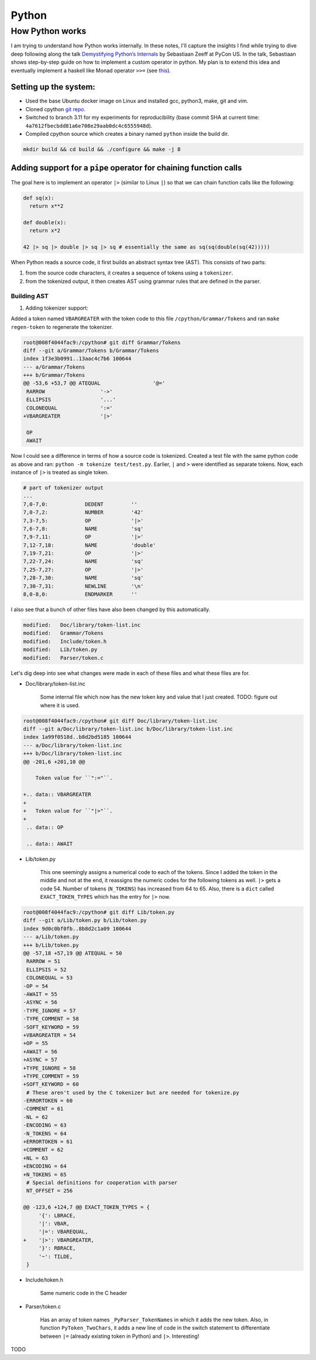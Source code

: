 Python
#####################################

How Python works
******************************
I am trying to understand how Python works internally. In these notes, I'll capture the insights I find while trying to dive deep following along the talk `Demystifying Python’s Internals <https://www.youtube.com/watch?v=HYKGZunmF50>`_ by Sebastiaan Zeeff at PyCon US. In the talk, Sebastiaan shows step-by-step guide on how to implement a custom operator in python. My plan is to extend this idea and eventually implement a haskell like Monad operator ``>>=`` (see `this <http://learnyouahaskell.com/a-fistful-of-monads>`_).

Setting up the system:
============================
* Used the base Ubuntu docker image on Linux and installed gcc, python3, make, git and vim.
* Cloned cpython `git repo <https://github.com/python/cpython.git>`_.
* Switched to branch 3.11 for my experiments for reproducibility (base commit SHA at current time: ``4a7612fbecbdd81a6e708e29aab0dc4c6555948d``).
* Compiled cpython source which creates a binary named ``python`` inside the build dir.

.. code-block:: bash

  mkdir build && cd build && ./configure && make -j 8

Adding support for a ``pipe`` operator for chaining function calls
====================================================================================
The goal here is to implement an operator ``|>`` (similar to Linux ``|``) so that we can chain function calls like the following:

.. code-block:: python

    def sq(x):
      return x**2

    def double(x):
      return x*2

    42 |> sq |> double |> sq |> sq # essentially the same as sq(sq(double(sq(42)))))

When Python reads a source code, it first builds an abstract syntax tree (AST). This consists of two parts:

#. from the source code characters, it creates a sequence of tokens using a ``tokenizer``.
#. from the tokenized output, it then creates AST using grammar rules that are defined in the parser.

Building AST
-------------------------
#. Adding tokenizer support: 

Added a token named ``VBARGREATER`` with the token code to this file ``/cpython/Grammar/Tokens`` and ran ``make regen-token`` to regenerate the tokenizer.

.. code-block:: bash

    root@008f4044fac9:/cpython# git diff Grammar/Tokens
    diff --git a/Grammar/Tokens b/Grammar/Tokens
    index 1f3e3b0991..13aac4c7b6 100644
    --- a/Grammar/Tokens
    +++ b/Grammar/Tokens
    @@ -53,6 +53,7 @@ ATEQUAL                 '@='
     RARROW                  '->'
     ELLIPSIS                '...'
     COLONEQUAL              ':='
    +VBARGREATER             '|>'

     OP
     AWAIT

Now I could see a difference in terms of how a source code is tokenized. Created a test file with the same python code as above and ran: ``python -m tokenize test/test.py``. Earlier, ``|`` and ``>`` were identified as separate tokens. Now, each instance of ``|>`` is treated as single token.

.. code-block:: bash

    # part of tokenizer output
    ...
    7,0-7,0:            DEDENT         ''
    7,0-7,2:            NUMBER         '42'
    7,3-7,5:            OP             '|>'
    7,6-7,8:            NAME           'sq'
    7,9-7,11:           OP             '|>'
    7,12-7,18:          NAME           'double'
    7,19-7,21:          OP             '|>'
    7,22-7,24:          NAME           'sq'
    7,25-7,27:          OP             '|>'
    7,28-7,30:          NAME           'sq'
    7,30-7,31:          NEWLINE        '\n'
    8,0-8,0:            ENDMARKER      ''

I also see that a bunch of other files have also been changed by this automatically.

.. code-block:: bash

    modified:   Doc/library/token-list.inc
    modified:   Grammar/Tokens
    modified:   Include/token.h
    modified:   Lib/token.py
    modified:   Parser/token.c

Let's dig deep into see what changes were made in each of these files and what these files are for.

* Doc/library/token-list.inc

    Some internal file which now has the new token key and value that I just created. TODO: figure out where it is used.

.. code-block:: bash

    root@008f4044fac9:/cpython# git diff Doc/library/token-list.inc
    diff --git a/Doc/library/token-list.inc b/Doc/library/token-list.inc
    index 1a99f0518d..b8d2bd5185 100644
    --- a/Doc/library/token-list.inc
    +++ b/Doc/library/token-list.inc
    @@ -201,6 +201,10 @@

        Token value for ``":="``.

    +.. data:: VBARGREATER
    +
    +   Token value for ``"|>"``.
    +
     .. data:: OP

     .. data:: AWAIT

* Lib/token.py

    This one seemingly assigns a numerical code to each of the tokens. Since I added the token in the middle and not at the end, it reassigns the numeric codes for the following tokens as well. ``|>`` gets a code 54. Number of tokens (``N_TOKENS``) has increased from 64 to 65. Also, there is a ``dict`` called ``EXACT_TOKEN_TYPES`` which has the entry for ``|>`` now.

.. code-block:: bash

    root@008f4044fac9:/cpython# git diff Lib/token.py
    diff --git a/Lib/token.py b/Lib/token.py
    index 9d0c0bf0fb..8b8d2c1a09 100644
    --- a/Lib/token.py
    +++ b/Lib/token.py
    @@ -57,18 +57,19 @@ ATEQUAL = 50
     RARROW = 51
     ELLIPSIS = 52
     COLONEQUAL = 53
    -OP = 54
    -AWAIT = 55
    -ASYNC = 56
    -TYPE_IGNORE = 57
    -TYPE_COMMENT = 58
    -SOFT_KEYWORD = 59
    +VBARGREATER = 54
    +OP = 55
    +AWAIT = 56
    +ASYNC = 57
    +TYPE_IGNORE = 58
    +TYPE_COMMENT = 59
    +SOFT_KEYWORD = 60
     # These aren't used by the C tokenizer but are needed for tokenize.py
    -ERRORTOKEN = 60
    -COMMENT = 61
    -NL = 62
    -ENCODING = 63
    -N_TOKENS = 64
    +ERRORTOKEN = 61
    +COMMENT = 62
    +NL = 63
    +ENCODING = 64
    +N_TOKENS = 65
     # Special definitions for cooperation with parser
     NT_OFFSET = 256

    @@ -123,6 +124,7 @@ EXACT_TOKEN_TYPES = {
         '{': LBRACE,
         '|': VBAR,
         '|=': VBAREQUAL,
    +    '|>': VBARGREATER,
         '}': RBRACE,
         '~': TILDE,
     }

* Include/token.h

    Same numeric code in the C header

.. code-blocks:: bash

    root@008f4044fac9:/cpython# git diff Include/token.h
    diff --git a/Include/token.h b/Include/token.h
    index eb1b9ea47b..efc42f7825 100644
    --- a/Include/token.h
    +++ b/Include/token.h
    @@ -64,14 +64,15 @@ extern "C" {
     #define RARROW          51
     #define ELLIPSIS        52
     #define COLONEQUAL      53
    -#define OP              54
    -#define AWAIT           55
    -#define ASYNC           56
    -#define TYPE_IGNORE     57
    -#define TYPE_COMMENT    58
    -#define SOFT_KEYWORD    59
    -#define ERRORTOKEN      60
    -#define N_TOKENS        64
    +#define VBARGREATER     54
    +#define OP              55
    +#define AWAIT           56
    +#define ASYNC           57
    +#define TYPE_IGNORE     58
    +#define TYPE_COMMENT    59
    +#define SOFT_KEYWORD    60
    +#define ERRORTOKEN      61
    +#define N_TOKENS        65
     #define NT_OFFSET       256

* Parser/token.c

    Has an array of token names ``_PyParser_TokenNames`` in which it adds the new token. Also, in function ``PyToken_TwoChars``, it adds a new line of code in the switch statement to differentiate between ``|=`` (already existing token in Python) and ``|>``. Interesting!

.. code-blocks:: bash

    root@008f4044fac9:/cpython# git diff Parser/token.c
    diff --git a/Parser/token.c b/Parser/token.c
    index 74bca0eff6..6c3ea72316 100644
    --- a/Parser/token.c
    +++ b/Parser/token.c
    @@ -60,6 +60,7 @@ const char * const _PyParser_TokenNames[] = {
         "RARROW",
         "ELLIPSIS",
         "COLONEQUAL",
    +    "VBARGREATER",
         "OP",
         "AWAIT",
         "ASYNC",
    @@ -184,6 +185,7 @@ PyToken_TwoChars(int c1, int c2)
         case '|':
             switch (c2) {
             case '=': return VBAREQUAL;
    +        case '>': return VBARGREATER;
             }
             break;
         }

TODO
